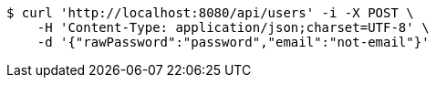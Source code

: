 [source,bash]
----
$ curl 'http://localhost:8080/api/users' -i -X POST \
    -H 'Content-Type: application/json;charset=UTF-8' \
    -d '{"rawPassword":"password","email":"not-email"}'
----